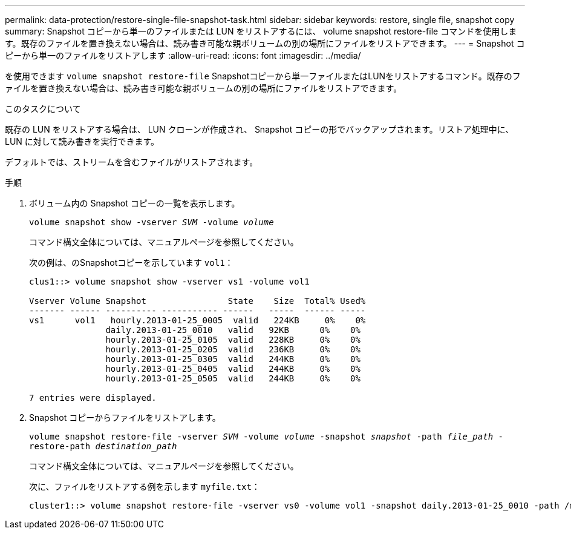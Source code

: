 ---
permalink: data-protection/restore-single-file-snapshot-task.html 
sidebar: sidebar 
keywords: restore, single file, snapshot copy 
summary: Snapshot コピーから単一のファイルまたは LUN をリストアするには、 volume snapshot restore-file コマンドを使用します。既存のファイルを置き換えない場合は、読み書き可能な親ボリュームの別の場所にファイルをリストアできます。 
---
= Snapshot コピーから単一のファイルをリストアします
:allow-uri-read: 
:icons: font
:imagesdir: ../media/


[role="lead"]
を使用できます `volume snapshot restore-file` Snapshotコピーから単一ファイルまたはLUNをリストアするコマンド。既存のファイルを置き換えない場合は、読み書き可能な親ボリュームの別の場所にファイルをリストアできます。

.このタスクについて
既存の LUN をリストアする場合は、 LUN クローンが作成され、 Snapshot コピーの形でバックアップされます。リストア処理中に、 LUN に対して読み書きを実行できます。

デフォルトでは、ストリームを含むファイルがリストアされます。

.手順
. ボリューム内の Snapshot コピーの一覧を表示します。
+
`volume snapshot show -vserver _SVM_ -volume _volume_`

+
コマンド構文全体については、マニュアルページを参照してください。

+
次の例は、のSnapshotコピーを示しています `vol1`：

+
[listing]
----

clus1::> volume snapshot show -vserver vs1 -volume vol1

Vserver Volume Snapshot                State    Size  Total% Used%
------- ------ ---------- ----------- ------   -----  ------ -----
vs1	 vol1   hourly.2013-01-25_0005  valid   224KB     0%    0%
               daily.2013-01-25_0010   valid   92KB      0%    0%
               hourly.2013-01-25_0105  valid   228KB     0%    0%
               hourly.2013-01-25_0205  valid   236KB     0%    0%
               hourly.2013-01-25_0305  valid   244KB     0%    0%
               hourly.2013-01-25_0405  valid   244KB     0%    0%
               hourly.2013-01-25_0505  valid   244KB     0%    0%

7 entries were displayed.
----
. Snapshot コピーからファイルをリストアします。
+
`volume snapshot restore-file -vserver _SVM_ -volume _volume_ -snapshot _snapshot_ -path _file_path_ -restore-path _destination_path_`

+
コマンド構文全体については、マニュアルページを参照してください。

+
次に、ファイルをリストアする例を示します `myfile.txt`：

+
[listing]
----
cluster1::> volume snapshot restore-file -vserver vs0 -volume vol1 -snapshot daily.2013-01-25_0010 -path /myfile.txt
----


